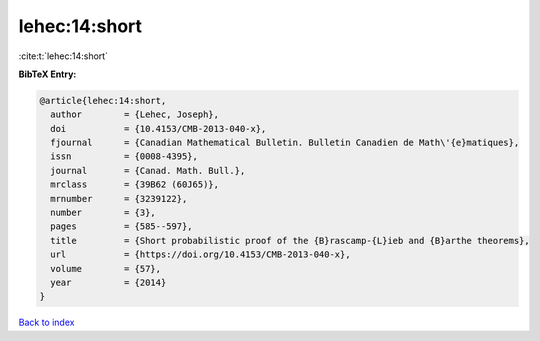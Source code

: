 lehec:14:short
==============

:cite:t:`lehec:14:short`

**BibTeX Entry:**

.. code-block:: bibtex

   @article{lehec:14:short,
     author        = {Lehec, Joseph},
     doi           = {10.4153/CMB-2013-040-x},
     fjournal      = {Canadian Mathematical Bulletin. Bulletin Canadien de Math\'{e}matiques},
     issn          = {0008-4395},
     journal       = {Canad. Math. Bull.},
     mrclass       = {39B62 (60J65)},
     mrnumber      = {3239122},
     number        = {3},
     pages         = {585--597},
     title         = {Short probabilistic proof of the {B}rascamp-{L}ieb and {B}arthe theorems},
     url           = {https://doi.org/10.4153/CMB-2013-040-x},
     volume        = {57},
     year          = {2014}
   }

`Back to index <../By-Cite-Keys.html>`_
